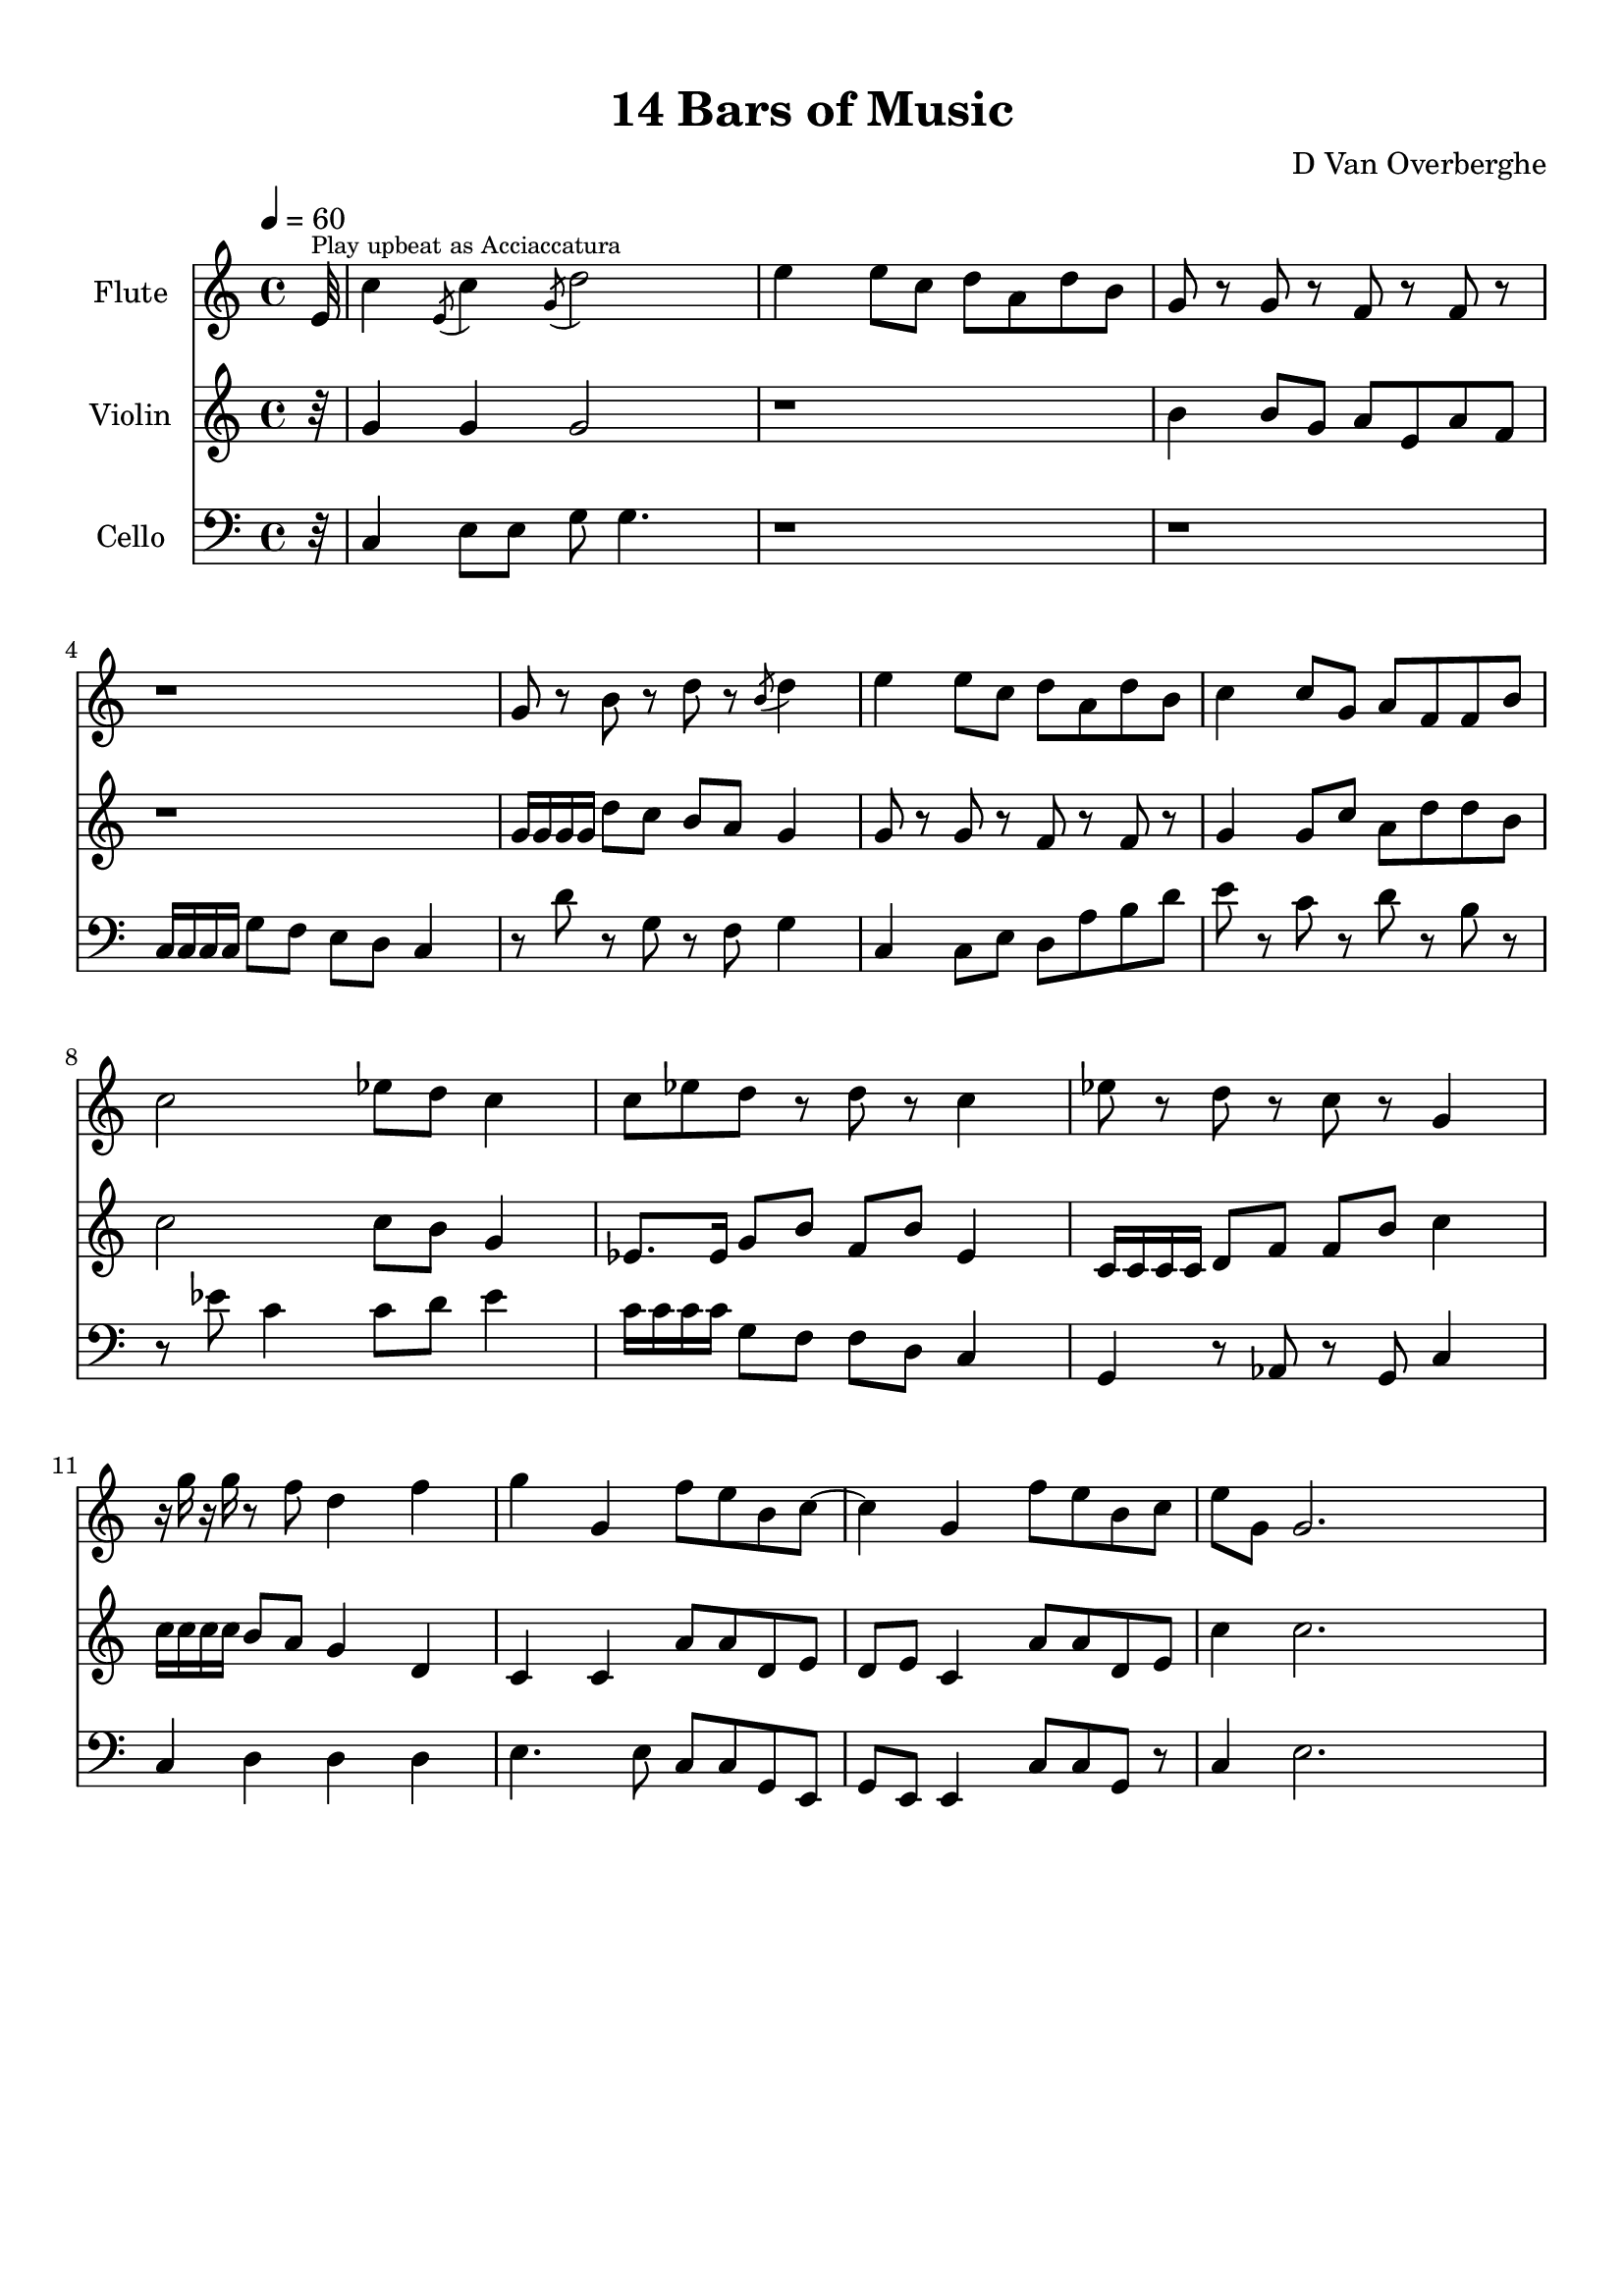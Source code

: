 \version "2.18.2"
\header {
	title = "14 Bars of Music"
	subtitle = ""
	tagline = ""
	composer = "D Van Overberghe"
}

flute = \relative c''
{
	\clef treble
	\tempo 4 = 60
	\partial 32
	
	 e,32^\markup{\tiny {Play upbeat as Acciaccatura} } | c'4 \acciaccatura {e,8} c'4 \acciaccatura {g8} d'2 | e4 e8 c d a d b | g8 r g r f r f r | r1 |
	 g8 r b r d r \acciaccatura {b8} d4 | e4 e8 c d a d b | c4 c8 g a f f b | c2 ees8 d c4 | c8 ees d r d r c4 |
	 ees8 r d r c r g4 | r16 g' r g r8 f d4 f | g g, f'8 e b c~ | c4 g f'8 e b c | e g, g2. |
}

violin = \relative c''
{
	\clef treble
	\partial 32
	
	 r32 | g4 g g2 | r1 | b4 b8 g a e a f | r1 |
	 g16 g g g d'8 c b a g4 | g8 r g r f r f r | g4 g8 c a d d b | c2 c8 b g4 | ees8. ees16 g8 b f b ees,4 |
	 c16 c c c d8 f f b c4 | c16 c c c b8 a g4 d | c c a'8 a d, e | d e c4 a'8 a d, e | c'4 c2. |
}

cello = \relative c,
{
	\clef bass
	\partial 32
	
	 r32 | c'4 e8 e g8 g4. | r1 | r1 | c,16 c c c g'8 f e d c4 |
	 r8 d' r g, r f g4 | c,4 c8 e d a' b d | e r c r d r b r | r ees8 c4 c8 d ees4 | c16 c c c g8 f f d c4 |
	 g r8 aes r g c4 | c d d d | e4. e8 c c g e | g e e4 c'8 c g r | c4 e2. |
}

\score
{
	<<
		\set Score.proportionalNotationDuration = #(ly:make-moment 1/12)
		
		\new Staff = "flute" \with {
		instrumentName = #"Flute"
		midiInstrument = "flute"
		}
		\flute
		
		\new Staff = "violin" \with {
		instrumentName = #"Violin"
		midiInstrument = "violin"
		}
		\violin
		
		\new Staff = "cello" \with {
		instrumentName = #"Cello"
		midiInstrument = "cello"
		}
		\cello
	>>
	\layout { }
	\midi { }
}

\paper
{
	top-margin = 10
}